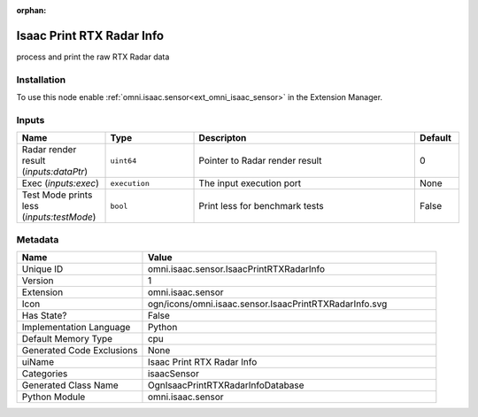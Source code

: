 .. _omni_isaac_sensor_IsaacPrintRTXRadarInfo_1:

.. _omni_isaac_sensor_IsaacPrintRTXRadarInfo:

.. ================================================================================
.. THIS PAGE IS AUTO-GENERATED. DO NOT MANUALLY EDIT.
.. ================================================================================

:orphan:

.. meta::
    :title: Isaac Print RTX Radar Info
    :keywords: lang-en omnigraph node isaacSensor sensor isaac-print-r-t-x-radar-info


Isaac Print RTX Radar Info
==========================

.. <description>

process and print the raw RTX Radar data

.. </description>


Installation
------------

To use this node enable :ref:`omni.isaac.sensor<ext_omni_isaac_sensor>` in the Extension Manager.


Inputs
------
.. csv-table::
    :header: "Name", "Type", "Descripton", "Default"
    :widths: 20, 20, 50, 10

    "Radar render result (*inputs:dataPtr*)", "``uint64``", "Pointer to Radar render result", "0"
    "Exec (*inputs:exec*)", "``execution``", "The input execution port", "None"
    "Test Mode prints less (*inputs:testMode*)", "``bool``", "Print less for benchmark tests", "False"


Metadata
--------
.. csv-table::
    :header: "Name", "Value"
    :widths: 30,70

    "Unique ID", "omni.isaac.sensor.IsaacPrintRTXRadarInfo"
    "Version", "1"
    "Extension", "omni.isaac.sensor"
    "Icon", "ogn/icons/omni.isaac.sensor.IsaacPrintRTXRadarInfo.svg"
    "Has State?", "False"
    "Implementation Language", "Python"
    "Default Memory Type", "cpu"
    "Generated Code Exclusions", "None"
    "uiName", "Isaac Print RTX Radar Info"
    "Categories", "isaacSensor"
    "Generated Class Name", "OgnIsaacPrintRTXRadarInfoDatabase"
    "Python Module", "omni.isaac.sensor"

